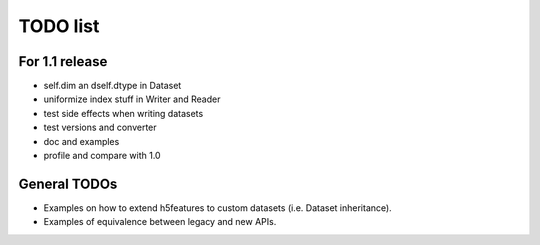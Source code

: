 =========
TODO list
=========

For 1.1 release
===============

- self.dim an dself.dtype in Dataset
- uniformize index stuff in Writer and Reader
- test side effects when writing datasets
- test versions and converter
- doc and examples
- profile and compare with 1.0

General TODOs
=============

- Examples on how to extend h5features to custom datasets
  (i.e. Dataset inheritance).
- Examples of equivalence between legacy and new APIs.
